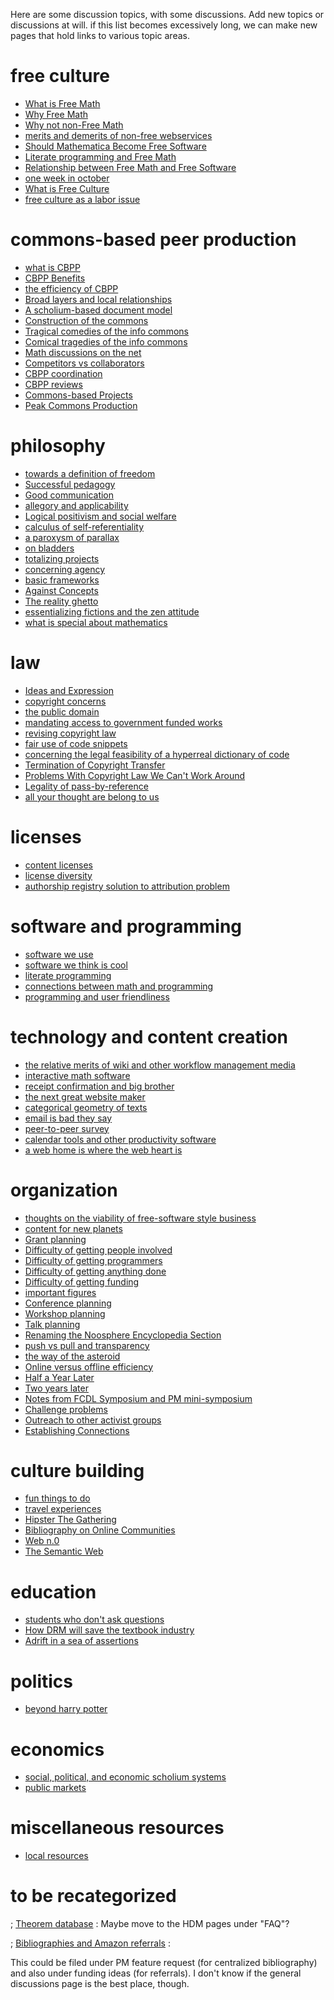 #+STARTUP: showeverything logdone
#+options: num:nil

Here are some discussion topics, with some discussions.  Add new topics or
discussions at will.  if this list becomes excessively long, we can make new
pages that hold links to various topic areas.

* free culture
 * [[file:What is Free Math.org][What is Free Math]]
 * [[file:Why Free Math.org][Why Free Math]]
 * [[file:Why not non-Free Math.org][Why not non-Free Math]]
 * [[file:merits and demerits of non-free webservices.org][merits and demerits of non-free webservices]]
 * [[file:Should Mathematica Become Free Software.org][Should Mathematica Become Free Software]]
 * [[file:Literate programming and Free Math.org][Literate programming and Free Math]]
 * [[file:Relationship between Free Math and Free Software.org][Relationship between Free Math and Free Software]]
 * [[file:one week in october.org][one week in october]]
 * [[file:What is Free Culture.org][What is Free Culture]]
 * [[file:free culture as a labor issue.org][free culture as a labor issue]]

* commons-based peer production

 * [[file:what is CBPP.org][what is CBPP]]
 * [[file:CBPP Benefits.org][CBPP Benefits]]
 * [[file:the efficiency of CBPP.org][the efficiency of CBPP]]
 * [[file:Broad layers and local relationships.org][Broad layers and local relationships]]
 * [[file:A scholium-based document model.org][A scholium-based document model]]
 * [[file:Construction of the commons.org][Construction of the commons]]
 * [[file:Tragical comedies of the info commons.org][Tragical comedies of the info commons]]
 * [[file:Comical tragedies of the info commons.org][Comical tragedies of the info commons]]
 * [[file:Math discussions on the net.org][Math discussions on the net]]
 * [[file:Competitors vs collaborators.org][Competitors vs collaborators]]
 * [[file:CBPP coordination.org][CBPP coordination]]
 * [[file:CBPP reviews.org][CBPP reviews]]
 * [[file:Commons-based Projects.org][Commons-based Projects]]
 * [[file:Peak Commons Production.org][Peak Commons Production]]

* philosophy

 * [[file:towards a definition of freedom.org][towards a definition of freedom]]
 * [[file:Successful pedagogy.org][Successful pedagogy]]
 * [[file:Good communication.org][Good communication]]
 * [[file:allegory and applicability.org][allegory and applicability]]
 * [[file:Logical positivism and social welfare.org][Logical positivism and social welfare]]
 * [[file:calculus of self-referentiality.org][calculus of self-referentiality]]
 * [[file:a paroxysm of parallax.org][a paroxysm of parallax]]
 * [[file:on bladders.org][on bladders]]
 * [[file:totalizing projects.org][totalizing projects]]
 * [[file:concerning agency.org][concerning agency]]
 * [[file:basic frameworks.org][basic frameworks]]
 * [[file:Against Concepts.org][Against Concepts]]
 * [[file:The reality ghetto.org][The reality ghetto]]
 * [[file:essentializing fictions and the zen attitude.org][essentializing fictions and the zen attitude]]
 * [[file:what is special about mathematics.org][what is special about mathematics]]

* law

 * [[file:Ideas and Expression.org][Ideas and Expression]]
 * [[file:copyright concerns.org][copyright concerns]]
 * [[file:the public domain.org][the public domain]]
 * [[file:mandating access to government funded works.org][mandating access to government funded works]]
 * [[file:revising copyright law.org][revising copyright law]]
 * [[file:fair use of code snippets.org][fair use of code snippets]]
 * [[file:concerning the legal feasibility of a hyperreal dictionary of code.org][concerning the legal feasibility of a hyperreal dictionary of code]]
 * [[file:Termination of Copyright Transfer.org][Termination of Copyright Transfer]]
 * [[file:Problems With Copyright Law We Can't Work Around.org][Problems With Copyright Law We Can't Work Around]]
 * [[file:Legality of pass-by-reference.org][Legality of pass-by-reference]]
 * [[file:all your thought are belong to us.org][all your thought are belong to us]]

* licenses

 * [[file:content licenses.org][content licenses]]
 * [[file:license diversity.org][license diversity]]
 * [[file:authorship registry solution to attribution problem.org][authorship registry solution to attribution problem]]

* software and programming
 * [[file:software we use.org][software we use]]
 * [[file:software we think is cool.org][software we think is cool]]
 * [[file:literate programming.org][literate programming]]
 * [[file:connections between math and programming.org][connections between math and programming]]
 * [[file:programming and user friendliness.org][programming and user friendliness]]

* technology and content creation
 * [[file:the relative merits of wiki and other workflow management media.org][the relative merits of wiki and other workflow management media]]
 * [[file:interactive math software.org][interactive math software]]
 * [[file:receipt confirmation and big brother.org][receipt confirmation and big brother]]
 * [[file:the next great website maker.org][the next great website maker]]
 * [[file:categorical geometry of texts.org][categorical geometry of texts]]
 * [[file:email is bad they say.org][email is bad they say]]
 * [[file:peer-to-peer survey.org][peer-to-peer survey]]
 * [[file:calendar tools and other productivity software.org][calendar tools and other productivity software]]
 * [[file:a web home is where the web heart is.org][a web home is where the web heart is]]

* organization
 * [[file:thoughts on the viability of free-software style business.org][thoughts on the viability of free-software style business]]
 * [[file:content for new planets.org][content for new planets]]
 * [[file:Grant planning.org][Grant planning]]
 * [[file:Difficulty of getting people involved.org][Difficulty of getting people involved]]
 * [[file:Difficulty of getting programmers.org][Difficulty of getting programmers]]
 * [[file:Difficulty of getting anything done.org][Difficulty of getting anything done]]
 * [[file:Difficulty of getting funding.org][Difficulty of getting funding]]
 * [[file:important figures.org][important figures]]
 * [[file:Conference planning.org][Conference planning]]
 * [[file:Workshop planning.org][Workshop planning]]
 * [[file:Talk planning.org][Talk planning]]
 * [[file:Renaming the Noosphere Encyclopedia Section.org][Renaming the Noosphere Encyclopedia Section]]
 * [[file:push vs pull and transparency.org][push vs pull and transparency]]
 * [[file:the way of the asteroid.org][the way of the asteroid]]
 * [[file:Online versus offline efficiency.org][Online versus offline efficiency]]
 * [[file:Half a Year Later.org][Half a Year Later]]
 * [[file:Two years later.org][Two years later]]
 * [[file:Notes from FCDL Symposium and PM mini-symposium.org][Notes from FCDL Symposium and PM mini-symposium]]
 * [[file:Challenge problems.org][Challenge problems]]
 * [[file:Outreach to other activist groups.org][Outreach to other activist groups]]
 * [[file:Establishing Connections.org][Establishing Connections]]

* culture building
 * [[file:fun things to do.org][fun things to do]]
 * [[file:travel experiences.org][travel experiences]]
 * [[file:Hipster The Gathering.org][Hipster The Gathering]]
 * [[file:Bibliography on Online Communities.org][Bibliography on Online Communities]]
 * [[file:Web n.0.org][Web n.0]]
 * [[file:The Semantic Web.org][The Semantic Web]]

* education

 * [[file:students who don't ask questions.org][students who don't ask questions]]
 * [[file:How DRM will save the textbook industry.org][How DRM will save the textbook industry]]
 * [[file:Adrift in a sea of assertions.org][Adrift in a sea of assertions]]

* politics

 * [[file:beyond harry potter.org][beyond harry potter]]

* economics

 * [[file:social, political, and economic scholium systems.org][social, political, and economic scholium systems]]
 * [[file:public markets.org][public markets]]

* miscellaneous resources

 * [[file:local resources.org][local resources]]

* to be recategorized

; [[file:Theorem database.org][Theorem database]] :
Maybe move to the HDM pages under "FAQ"?

; [[file:Bibliographies and Amazon referrals.org][Bibliographies and Amazon referrals]] : 

This could be filed under PM feature request (for centralized bibliography) and
also under funding ideas (for referrals).  I don't know if the general
discussions page is the best place, though.
